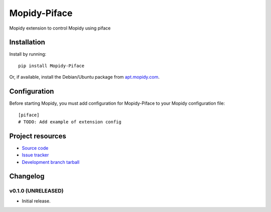 ****************************
Mopidy-Piface
****************************

.. image:: https://img.shields.io/pypi/v/Mopidy-Piface.svg?style=flat
    :target: https://pypi.python.org/pypi/Mopidy-Piface/
    :alt: Latest PyPI version

.. image:: https://img.shields.io/pypi/dm/Mopidy-Piface.svg?style=flat
    :target: https://pypi.python.org/pypi/Mopidy-Piface/
    :alt: Number of PyPI downloads

.. image:: https://img.shields.io/travis/ulilicht/mopidy-piface/master.png?style=flat
    :target: https://travis-ci.org/ulilicht/mopidy-piface
    :alt: Travis CI build status

.. image:: https://img.shields.io/coveralls/ulilicht/mopidy-piface/master.svg?style=flat
   :target: https://coveralls.io/r/ulilicht/mopidy-piface?branch=master
   :alt: Test coverage

Mopidy extension to control Mopidy using piface


Installation
============

Install by running::

    pip install Mopidy-Piface

Or, if available, install the Debian/Ubuntu package from `apt.mopidy.com
<http://apt.mopidy.com/>`_.


Configuration
=============

Before starting Mopidy, you must add configuration for
Mopidy-Piface to your Mopidy configuration file::

    [piface]
    # TODO: Add example of extension config


Project resources
=================

- `Source code <https://github.com/ulilicht/mopidy-piface>`_
- `Issue tracker <https://github.com/ulilicht/mopidy-piface/issues>`_
- `Development branch tarball <https://github.com/ulilicht/mopidy-piface/archive/master.tar.gz#egg=Mopidy-Piface-dev>`_


Changelog
=========

v0.1.0 (UNRELEASED)
----------------------------------------

- Initial release.